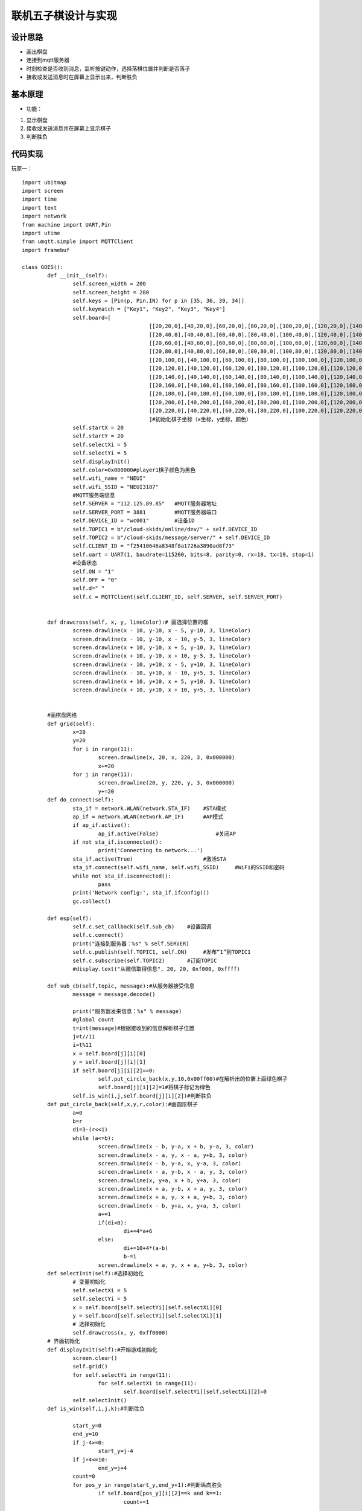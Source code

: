 .. _goes:

联机五子棋设计与实现
============================

设计思路
----------------------------

- 画出棋盘
- 连接到mqtt服务器
- 时刻检查是否收到消息，监听按键动作，选择落棋位置并判断是否落子
- 接收或发送消息时在屏幕上显示出来，判断胜负



基本原理
----------------------------


- 功能：

1. 显示棋盘
2. 接收或发送消息并在屏幕上显示棋子
3. 判断胜负


代码实现
----------------------------
玩家一：

::

	import ubitmap
	import screen
	import time
	import text
	import network
	from machine import UART,Pin
	import utime
	from umqtt.simple import MQTTClient
	import framebuf

	class GOES():
		def __init__(self):
			self.screen_width = 200
			self.screen_height = 280
			self.keys = [Pin(p, Pin.IN) for p in [35, 36, 39, 34]]
			self.keymatch = ["Key1", "Key2", "Key3", "Key4"]
			self.board=[
						[[20,20,0],[40,20,0],[60,20,0],[80,20,0],[100,20,0],[120,20,0],[140,20,0],[160,20,0],[180,20,0],[200,20,0],[220,20,0]],
						[[20,40,0],[40,40,0],[60,40,0],[80,40,0],[100,40,0],[120,40,0],[140,40,0],[160,40,0],[180,40,0],[200,40,0],[220,40,0]],
						[[20,60,0],[40,60,0],[60,60,0],[80,60,0],[100,60,0],[120,60,0],[140,60,0],[160,60,0],[180,60,0],[200,60,0],[220,60,0]],
						[[20,80,0],[40,80,0],[60,80,0],[80,80,0],[100,80,0],[120,80,0],[140,80,0],[160,80,0],[180,80,0],[200,80,0],[220,80,0]],
						[[20,100,0],[40,100,0],[60,100,0],[80,100,0],[100,100,0],[120,100,0],[140,100,0],[160,100,0],[180,100,0],[200,100,0],[220,100,0]],
						[[20,120,0],[40,120,0],[60,120,0],[80,120,0],[100,120,0],[120,120,0],[140,120,0],[160,120,0],[180,120,0],[200,120,0],[220,120,0]],
						[[20,140,0],[40,140,0],[60,140,0],[80,140,0],[100,140,0],[120,140,0],[140,140,0],[160,140,0],[180,140,0],[200,140,0],[220,140,0]],
						[[20,160,0],[40,160,0],[60,160,0],[80,160,0],[100,160,0],[120,160,0],[140,160,0],[160,160,0],[180,160,0],[200,160,0],[220,160,0]],
						[[20,180,0],[40,180,0],[60,180,0],[80,180,0],[100,180,0],[120,180,0],[140,180,0],[160,180,0],[180,180,0],[200,180,0],[220,180,0]],
						[[20,200,0],[40,200,0],[60,200,0],[80,200,0],[100,200,0],[120,200,0],[140,200,0],[160,200,0],[180,200,0],[200,200,0],[220,200,0]],
						[[20,220,0],[40,220,0],[60,220,0],[80,220,0],[100,220,0],[120,220,0],[140,220,0],[160,220,0],[180,220,0],[200,220,0],[220,220,0]]
						]#初始化棋子坐标（x坐标，y坐标，颜色）
			self.startX = 20
			self.startY = 20
			self.selectXi = 5
			self.selectYi = 5
			self.displayInit()
			self.color=0x000000#player1棋子颜色为黑色
			self.wifi_name = "NEUI"
			self.wifi_SSID = "NEUI3187"
			#MQTT服务端信息
			self.SERVER = "112.125.89.85"   #MQTT服务器地址
			self.SERVER_PORT = 3881         #MQTT服务器端口
			self.DEVICE_ID = "wc001"        #设备ID
			self.TOPIC1 = b"/cloud-skids/online/dev/" + self.DEVICE_ID
			self.TOPIC2 = b"/cloud-skids/message/server/" + self.DEVICE_ID
			self.CLIENT_ID = "f25410646a8348f8a1726a3890ad8f73"
			self.uart = UART(1, baudrate=115200, bits=8, parity=0, rx=18, tx=19, stop=1)
			#设备状态
			self.ON = "1"
			self.OFF = "0"
			self.d=" "
			self.c = MQTTClient(self.CLIENT_ID, self.SERVER, self.SERVER_PORT)

		
		def drawcross(self, x, y, lineColor):# 画选择位置的框
			screen.drawline(x - 10, y-10, x - 5, y-10, 3, lineColor)
			screen.drawline(x - 10, y-10, x - 10, y-5, 3, lineColor)
			screen.drawline(x + 10, y-10, x + 5, y-10, 3, lineColor)
			screen.drawline(x + 10, y-10, x + 10, y-5, 3, lineColor)
			screen.drawline(x - 10, y+10, x - 5, y+10, 3, lineColor)
			screen.drawline(x - 10, y+10, x - 10, y+5, 3, lineColor)
			screen.drawline(x + 10, y+10, x + 5, y+10, 3, lineColor)
			screen.drawline(x + 10, y+10, x + 10, y+5, 3, lineColor)
					
		
		#画棋盘网格	
		def grid(self):
			x=20
			y=20
			for i in range(11):
				screen.drawline(x, 20, x, 220, 3, 0x000000)
				x+=20
			for j in range(11):
				screen.drawline(20, y, 220, y, 3, 0x000000)
				y+=20
		def do_connect(self):
			sta_if = network.WLAN(network.STA_IF)    #STA模式
			ap_if = network.WLAN(network.AP_IF)      #AP模式
			if ap_if.active():
				ap_if.active(False)                  #关闭AP
			if not sta_if.isconnected():
				print('Connecting to network...')
			sta_if.active(True)                      #激活STA
			sta_if.connect(self.wifi_name, self.wifi_SSID)     #WiFi的SSID和密码
			while not sta_if.isconnected():
				pass
			print('Network config:', sta_if.ifconfig())
			gc.collect()
			
		def esp(self):
			self.c.set_callback(self.sub_cb)    #设置回调
			self.c.connect()
			print("连接到服务器：%s" % self.SERVER)
			self.c.publish(self.TOPIC1, self.ON)     #发布“1”到TOPIC1
			self.c.subscribe(self.TOPIC2)       #订阅TOPIC
			#display.text("从微信取得信息", 20, 20, 0xf000, 0xffff)
			
		def sub_cb(self,topic, message):#从服务器接受信息
			message = message.decode()
			
			print("服务器发来信息：%s" % message)
			#global count
			t=int(message)#根据接收到的信息解析棋子位置
			j=t//11
			i=t%11
			x = self.board[j][i][0]
			y = self.board[j][i][1]
			if self.board[j][i][2]==0:
				self.put_circle_back(x,y,10,0x00ff00)#在解析出的位置上画绿色棋子
				self.board[j][i][2]=1#将棋子标记为绿色
			self.is_win(i,j,self.board[j][i][2])#判断胜负
		def put_circle_back(self,x,y,r,color):#画圆形棋子
			a=0
			b=r
			di=3-(r<<1)
			while (a<=b):
				screen.drawline(x - b, y-a, x + b, y-a, 3, color)
				screen.drawline(x - a, y, x - a, y+b, 3, color)
				screen.drawline(x - b, y-a, x, y-a, 3, color)
				screen.drawline(x - a, y-b, x - a, y, 3, color)
				screen.drawline(x, y+a, x + b, y+a, 3, color)
				screen.drawline(x + a, y-b, x + a, y, 3, color)
				screen.drawline(x + a, y, x + a, y+b, 3, color)
				screen.drawline(x - b, y+a, x, y+a, 3, color)
				a+=1
				if(di<0):
					di+=4*a+6
				else:
					di+=10+4*(a-b)
					b-=1
				screen.drawline(x + a, y, x + a, y+b, 3, color)
		def selectInit(self):#选择初始化
			# 变量初始化
			self.selectXi = 5
			self.selectYi = 5
			x = self.board[self.selectYi][self.selectXi][0]
			y = self.board[self.selectYi][self.selectXi][1]
			# 选择初始化
			self.drawcross(x, y, 0xff0000)
		# 界面初始化
		def displayInit(self):#开始游戏初始化
			screen.clear()
			self.grid()
			for self.selectYi in range(11):
				for self.selectXi in range(11):
					self.board[self.selectYi][self.selectXi][2]=0
			self.selectInit()
		def is_win(self,i,j,k):#判断胜负

			start_y=0
			end_y=10
			if j-4>=0:
				start_y=j-4
			if j+4<=10:
				end_y=j+4
			count=0
			for pos_y in range(start_y,end_y+1):#判断纵向胜负
				if self.board[pos_y][i][2]==k and k==1:
					count+=1

					if count>=5:
						text.draw("绿色方胜",88,160,0xff0000)
				else:
					count=0
			for pos_y in range(start_y,end_y+1):
				if self.board[pos_y][i][2]==k and k==2:
					count+=1

					if count>=5:
						text.draw("黑色方胜",88,160,0xff0000)
				else:
					count=0
					
			start_x=0
			end_x=10
			if i-4>=0:
				start_x=i-4
			if i+4<=10:
				end_x=i+4
			count=0
			for pos_x in range(start_x,end_x+1):#判断横向胜负
				if self.board[j][pos_x][2]==k and k==1:
					count+=1

					if count>=5:
						text.draw("绿色方胜",88,160,0xff0000)
				else:
					count=0
			for pos_x in range(start_x,end_x+1):
				if self.board[j][pos_x][2]==k and k==2:
					count+=1

					if count>=5:
						text.draw("黑色方胜",88,160,0xff0000)
				else:
					count=0
			
			count=0
			s=j-i
			start=start_y
			end=end_x+s
			if j>i:
				start=start_x+s
				end=end_y
			for index in range(start,end+1):#判断斜方向胜负（左上右下）
				if self.board[index][index-s][2]==k and k==1:
					count+=1

					if count>=5:
						text.draw("绿色方胜",88,160,0xff0000)
				else:
					count=0
			for index in range(start,end+1):
				if self.board[index][index-s][2]==k and k==2:
					count+=1

					if count>=5:
						text.draw("黑色方胜",88,160,0xff0000)
				else:
					count=0
			
			count=0
			s=j+i

			if j+i<=10:
				start=start_y
				end=s-start_x
			if j+i>10:
				start=s-10
				end=10
			if s>=4 and s<=16:

				for index in range(start,end+1):#判断斜方向胜负（左下右上）
					if self.board[index][s-index][2]==k and k==1:
						count+=1

						if count>=5:
							text.draw("绿色方胜",88,160,0xff0000)
					else:
						count=0
				for index in range(start,end+1):
					if self.board[index][s-index][2]==k and k==2:
						count+=1

						if count>=5:
							text.draw("黑色方胜",88,160,0xff0000)
					else:
						count=0
				
			
		def keyboardEvent(self, key):
			# 右移选择键
			if self.keymatch[key] == "Key1":
				# 取消前一个选择            
				x = self.board[self.selectYi][self.selectXi][0]
				y = self.board[self.selectYi][self.selectXi][1]
				self.drawcross(x, y, 0xffffff)
				# 选择右边一个
				self.selectXi=(self.selectXi+1)%11
				x = self.board[self.selectYi][self.selectXi][0]
				y = self.board[self.selectYi][self.selectXi][1]
				self.drawcross(x, y, 0xff0000)
			# 纵向移动键
			elif self.keymatch[key] == "Key2":
				# 取消前一个选择
				x = self.board[self.selectYi][self.selectXi][0]
				y = self.board[self.selectYi][self.selectXi][1]
				self.drawcross(x, y, 0xffffff)
				# 选择下边一个
				self.selectYi=(self.selectYi+1)%11
				x = self.board[self.selectYi][self.selectXi][0]
				y = self.board[self.selectYi][self.selectXi][1]
				self.drawcross(x, y, 0xff0000)
			# 确认键
			elif self.keymatch[key] == "Key3":
				x = self.board[self.selectYi][self.selectXi][0]
				y = self.board[self.selectYi][self.selectXi][1]
				if self.board[self.selectYi][self.selectXi][2]==0:
					self.put_circle_back(x,y,10,self.color)#画黑色棋子
					self.board[self.selectYi][self.selectXi][2]=2#将棋子标记为黑色
					s=(self.selectYi)*11+(self.selectXi)
					self.d=str(s)
					self.c.publish(self.TOPIC2,self.d)#向服务器发送棋子位置信息
				self.is_win(self.selectXi,self.selectYi,self.board[self.selectYi][self.selectXi][2])
			elif self.keymatch[key] == "Key4":
				self.displayInit()
		def start(self):
			try:
				while True:
					self.c.check_msg()#检查是否收到信息
					i = 0#用来辅助判断那个按键被按下
					j = -1
					for k in self.keys:
						if (k.value() == 0):#如果按键被按下
							if i != j:
								j = i
								self.keyboardEvent(i)#触发相应按键对应事件
						i = i + 1
						if (i > 3):
							i = 0
					time.sleep_ms(200)  # 按键去抖
			finally:
					self.c.disconnect()
					print("MQTT连接断开")

	if __name__ == '__main__':
		go = GOES()
		go.do_connect()
		go.esp()
		go.start()

				
			
玩家二：

::

	import ubitmap
	import screen
	import time
	import text
	import network
	from machine import UART,Pin
	import utime
	from umqtt.simple import MQTTClient
	import framebuf

	class GOES():
		def __init__(self):
			self.screen_width = 200
			self.screen_height = 280
			self.keys = [Pin(p, Pin.IN) for p in [35, 36, 39, 34]]
			self.keymatch = ["Key1", "Key2", "Key3", "Key4"]
			self.board=[
						[[20,20,0],[40,20,0],[60,20,0],[80,20,0],[100,20,0],[120,20,0],[140,20,0],[160,20,0],[180,20,0],[200,20,0],[220,20,0]],
						[[20,40,0],[40,40,0],[60,40,0],[80,40,0],[100,40,0],[120,40,0],[140,40,0],[160,40,0],[180,40,0],[200,40,0],[220,40,0]],
						[[20,60,0],[40,60,0],[60,60,0],[80,60,0],[100,60,0],[120,60,0],[140,60,0],[160,60,0],[180,60,0],[200,60,0],[220,60,0]],
						[[20,80,0],[40,80,0],[60,80,0],[80,80,0],[100,80,0],[120,80,0],[140,80,0],[160,80,0],[180,80,0],[200,80,0],[220,80,0]],
						[[20,100,0],[40,100,0],[60,100,0],[80,100,0],[100,100,0],[120,100,0],[140,100,0],[160,100,0],[180,100,0],[200,100,0],[220,100,0]],
						[[20,120,0],[40,120,0],[60,120,0],[80,120,0],[100,120,0],[120,120,0],[140,120,0],[160,120,0],[180,120,0],[200,120,0],[220,120,0]],
						[[20,140,0],[40,140,0],[60,140,0],[80,140,0],[100,140,0],[120,140,0],[140,140,0],[160,140,0],[180,140,0],[200,140,0],[220,140,0]],
						[[20,160,0],[40,160,0],[60,160,0],[80,160,0],[100,160,0],[120,160,0],[140,160,0],[160,160,0],[180,160,0],[200,160,0],[220,160,0]],
						[[20,180,0],[40,180,0],[60,180,0],[80,180,0],[100,180,0],[120,180,0],[140,180,0],[160,180,0],[180,180,0],[200,180,0],[220,180,0]],
						[[20,200,0],[40,200,0],[60,200,0],[80,200,0],[100,200,0],[120,200,0],[140,200,0],[160,200,0],[180,200,0],[200,200,0],[220,200,0]],
						[[20,220,0],[40,220,0],[60,220,0],[80,220,0],[100,220,0],[120,220,0],[140,220,0],[160,220,0],[180,220,0],[200,220,0],[220,220,0]]
						]#初始化棋子坐标（x坐标，y坐标，颜色）
			self.startX = 20
			self.startY = 20
			self.selectXi = 5
			self.selectYi = 5
			self.displayInit()
			self.color=0x00ff00#player2棋子颜色为绿色
			self.wifi_name = "NEUI"
			self.wifi_SSID = "NEUI3187"
			#MQTT服务端信息
			self.SERVER = "112.125.89.85"   #MQTT服务器地址
			self.SERVER_PORT = 3881         #MQTT服务器端口
			self.DEVICE_ID = "wc001"        #设备ID
			self.TOPIC1 = b"/cloud-skids/online/dev/" + self.DEVICE_ID
			self.TOPIC2 = b"/cloud-skids/message/server/" + self.DEVICE_ID
			self.CLIENT_ID = "f25410646a8348f8a1726a3890ad8f73"
			self.uart = UART(1, baudrate=115200, bits=8, parity=0, rx=18, tx=19, stop=1)
			#设备状态
			self.ON = "1"
			self.OFF = "0"
			self.d=" "
			self.c = MQTTClient(self.CLIENT_ID, self.SERVER, self.SERVER_PORT)

		
		def drawcross(self, x, y, lineColor):# 画选择位置的框
			screen.drawline(x - 10, y-10, x - 5, y-10, 3, lineColor)
			screen.drawline(x - 10, y-10, x - 10, y-5, 3, lineColor)
			screen.drawline(x + 10, y-10, x + 5, y-10, 3, lineColor)
			screen.drawline(x + 10, y-10, x + 10, y-5, 3, lineColor)
			screen.drawline(x - 10, y+10, x - 5, y+10, 3, lineColor)
			screen.drawline(x - 10, y+10, x - 10, y+5, 3, lineColor)
			screen.drawline(x + 10, y+10, x + 5, y+10, 3, lineColor)
			screen.drawline(x + 10, y+10, x + 10, y+5, 3, lineColor)
					
		
		#画棋盘网格	
		def grid(self):
			x=20
			y=20
			for i in range(11):
				screen.drawline(x, 20, x, 220, 3, 0x000000)
				x+=20
			for j in range(11):
				screen.drawline(20, y, 220, y, 3, 0x000000)
				y+=20
		def do_connect(self):
			sta_if = network.WLAN(network.STA_IF)    #STA模式
			ap_if = network.WLAN(network.AP_IF)      #AP模式
			if ap_if.active():
				ap_if.active(False)                  #关闭AP
			if not sta_if.isconnected():
				print('Connecting to network...')
			sta_if.active(True)                      #激活STA
			sta_if.connect(self.wifi_name, self.wifi_SSID)     #WiFi的SSID和密码
			while not sta_if.isconnected():
				pass
			print('Network config:', sta_if.ifconfig())
			gc.collect()
			
		def esp(self):
			self.c.set_callback(self.sub_cb)    #设置回调
			self.c.connect()
			print("连接到服务器：%s" % self.SERVER)
			self.c.publish(self.TOPIC1, self.ON)     #发布“1”到TOPIC1
			self.c.subscribe(self.TOPIC2)       #订阅TOPIC
			#display.text("从微信取得信息", 20, 20, 0xf000, 0xffff)
			
		def sub_cb(self,topic, message):#从服务器接受信息
			message = message.decode()
			
			print("服务器发来信息：%s" % message)
			#global count
			t=int(message)#根据接收到的信息解析棋子位置
			j=t//11
			i=t%11
			x = self.board[j][i][0]
			y = self.board[j][i][1]
			if self.board[j][i][2]==0:
				self.put_circle_back(x,y,10,0x000000)#在解析出的位置上画黑色棋子
				self.board[j][i][2]=2#将棋子标记为黑色
			self.is_win(i,j,self.board[j][i][2])#判断胜负
		def put_circle_back(self,x,y,r,color):#画圆形棋子
			a=0
			b=r
			di=3-(r<<1)
			while (a<=b):
				screen.drawline(x - b, y-a, x + b, y-a, 3, color)
				screen.drawline(x - a, y, x - a, y+b, 3, color)
				screen.drawline(x - b, y-a, x, y-a, 3, color)
				screen.drawline(x - a, y-b, x - a, y, 3, color)
				screen.drawline(x, y+a, x + b, y+a, 3, color)
				screen.drawline(x + a, y-b, x + a, y, 3, color)
				screen.drawline(x + a, y, x + a, y+b, 3, color)
				screen.drawline(x - b, y+a, x, y+a, 3, color)
				a+=1
				if(di<0):
					di+=4*a+6
				else:
					di+=10+4*(a-b)
					b-=1
				screen.drawline(x + a, y, x + a, y+b, 3, color)
		def selectInit(self):#选择初始化
			# 变量初始化
			self.selectXi = 5
			self.selectYi = 5
			x = self.board[self.selectYi][self.selectXi][0]
			y = self.board[self.selectYi][self.selectXi][1]
			# 选择初始化
			self.drawcross(x, y, 0xff0000)
		# 界面初始化
		def displayInit(self):#开始游戏初始化
			screen.clear()
			self.grid()
			for self.selectYi in range(11):
				for self.selectXi in range(11):
					self.board[self.selectYi][self.selectXi][2]=0
			self.selectInit()
		def is_win(self,i,j,k):#判断胜负

			start_y=0
			end_y=10
			if j-4>=0:
				start_y=j-4
			if j+4<=10:
				end_y=j+4
			count=0
			for pos_y in range(start_y,end_y+1):#判断纵向胜负
				if self.board[pos_y][i][2]==k and k==1:
					count+=1

					if count>=5:
						text.draw("绿色方胜",88,160,0xff0000)
				else:
					count=0
			for pos_y in range(start_y,end_y+1):
				if self.board[pos_y][i][2]==k and k==2:
					count+=1

					if count>=5:
						text.draw("黑色方胜",88,160,0xff0000)
				else:
					count=0
					
			start_x=0
			end_x=10
			if i-4>=0:
				start_x=i-4
			if i+4<=10:
				end_x=i+4
			count=0
			for pos_x in range(start_x,end_x+1):#判断横向胜负
				if self.board[j][pos_x][2]==k and k==1:
					count+=1

					if count>=5:
						text.draw("绿色方胜",88,160,0xff0000)
				else:
					count=0
			for pos_x in range(start_x,end_x+1):
				if self.board[j][pos_x][2]==k and k==2:
					count+=1

					if count>=5:
						text.draw("黑色方胜",88,160,0xff0000)
				else:
					count=0
			
			count=0
			s=j-i
			start=start_y
			end=end_x+s
			if j>i:
				start=start_x+s
				end=end_y
			for index in range(start,end+1):#判断斜方向胜负（左上右下）
				if self.board[index][index-s][2]==k and k==1:
					count+=1

					if count>=5:
						text.draw("绿色方胜",88,160,0xff0000)
				else:
					count=0
			for index in range(start,end+1):
				if self.board[index][index-s][2]==k and k==2:
					count+=1

					if count>=5:
						text.draw("黑色方胜",88,160,0xff0000)
				else:
					count=0
			
			count=0
			s=j+i

			if j+i<=10:
				start=start_y
				end=s-start_x
			if j+i>10:
				start=s-10
				end=10
			if s>=4 and s<=16:

				for index in range(start,end+1):#判断斜方向胜负（左下右上）
					if self.board[index][s-index][2]==k and k==1:
						count+=1

						if count>=5:
							text.draw("绿色方胜",88,160,0xff0000)
					else:
						count=0
				for index in range(start,end+1):
					if self.board[index][s-index][2]==k and k==2:
						count+=1

						if count>=5:
							text.draw("黑色方胜",88,160,0xff0000)
					else:
						count=0
				
			
		def keyboardEvent(self, key):
			# 右移选择键
			if self.keymatch[key] == "Key1":
				# 取消前一个选择            
				x = self.board[self.selectYi][self.selectXi][0]
				y = self.board[self.selectYi][self.selectXi][1]
				self.drawcross(x, y, 0xffffff)
				# 选择右边一个
				self.selectXi=(self.selectXi+1)%11
				x = self.board[self.selectYi][self.selectXi][0]
				y = self.board[self.selectYi][self.selectXi][1]
				self.drawcross(x, y, 0xff0000)
			# 纵向移动键
			elif self.keymatch[key] == "Key2":
				# 取消前一个选择
				x = self.board[self.selectYi][self.selectXi][0]
				y = self.board[self.selectYi][self.selectXi][1]
				self.drawcross(x, y, 0xffffff)
				# 选择下边一个
				self.selectYi=(self.selectYi+1)%11
				x = self.board[self.selectYi][self.selectXi][0]
				y = self.board[self.selectYi][self.selectXi][1]
				self.drawcross(x, y, 0xff0000)
			# 确认键
			elif self.keymatch[key] == "Key3":
				x = self.board[self.selectYi][self.selectXi][0]
				y = self.board[self.selectYi][self.selectXi][1]
				if self.board[self.selectYi][self.selectXi][2]==0:
					self.put_circle_back(x,y,10,self.color)#画绿色棋子
					self.board[self.selectYi][self.selectXi][2]=1#将棋子标记为绿色
					s=(self.selectYi)*11+(self.selectXi)
					self.d=str(s)
					self.c.publish(self.TOPIC2,self.d)#向服务器发送棋子位置信息
				self.is_win(self.selectXi,self.selectYi,self.board[self.selectYi][self.selectXi][2])
			elif self.keymatch[key] == "Key4":
				self.displayInit()
		def start(self):
			try:
				while True:
					self.c.check_msg()#检查是否收到信息
					i = 0#用来辅助判断那个按键被按下
					j = -1
					for k in self.keys:
						if (k.value() == 0):#如果按键被按下
							if i != j:
								j = i
								self.keyboardEvent(i)#触发相应按键对应事件
						i = i + 1
						if (i > 3):
							i = 0
					time.sleep_ms(200)  # 按键去抖
			finally:
					self.c.disconnect()
					print("MQTT连接断开")

	if __name__ == '__main__':
		go = GOES()
		go.do_connect()
		go.esp()
		go.start()

			
			
			
	
效果展示
----------------------------


.. image:: img/goes1.png

.. image:: img/goes2.png



